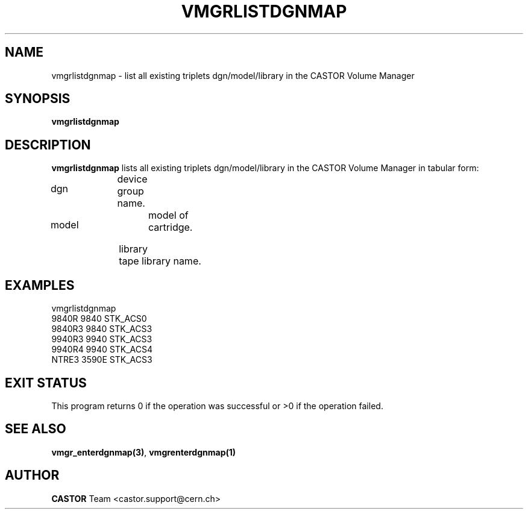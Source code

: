 .\" Copyright (C) 2001 by CERN/IT/PDP/DM
.\" All rights reserved
.\"
.TH VMGRLISTDGNMAP 1 "$Date: 2001/09/26 09:13:57 $" CASTOR "vmgr Administrator Commands"
.SH NAME
vmgrlistdgnmap \- list all existing triplets dgn/model/library in the CASTOR Volume Manager
.SH SYNOPSIS
.B vmgrlistdgnmap
.SH DESCRIPTION
.B vmgrlistdgnmap
lists all existing triplets dgn/model/library in the CASTOR Volume
Manager in tabular form:
.HP 1.2i
dgn		device group name.
.HP
model		model of cartridge.
.HP
library		tape library name.
.SH EXAMPLES
.nf
.ft CW
vmgrlistdgnmap
9840R  9840   STK_ACS0
9840R3 9840   STK_ACS3
9940R3 9940   STK_ACS3
9940R4 9940   STK_ACS4
NTRE3  3590E  STK_ACS3
.ft
.fi
.SH EXIT STATUS
This program returns 0 if the operation was successful or >0 if the operation
failed.
.SH SEE ALSO
.BR vmgr_enterdgnmap(3) ,
.B vmgrenterdgnmap(1)
.SH AUTHOR
\fBCASTOR\fP Team <castor.support@cern.ch>
